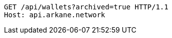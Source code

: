 [source,http,options="nowrap"]
----
GET /api/wallets?archived=true HTTP/1.1
Host: api.arkane.network
----
